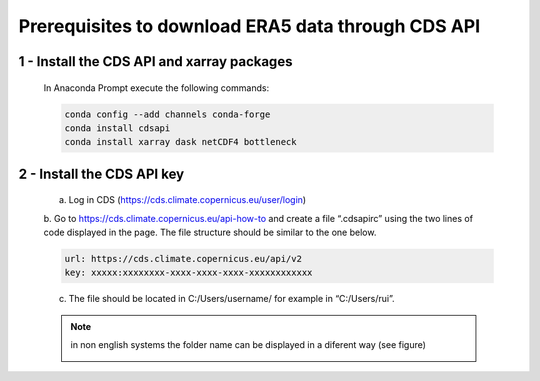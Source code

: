 Prerequisites to download ERA5 data through CDS API
===================================================

1 - Install the CDS API and xarray packages
-------------------------------------------

    In Anaconda Prompt execute the following commands:

    .. code-block:: bash

        conda config --add channels conda-forge
        conda install cdsapi
        conda install xarray dask netCDF4 bottleneck


2 - Install the CDS API key
---------------------------

    a.	Log in CDS (https://cds.climate.copernicus.eu/user/login)

    b.	 Go to https://cds.climate.copernicus.eu/api-how-to and create a file “.cdsapirc” using the two lines of code displayed in the page. 
    The file structure should be similar to the one below. 

    .. code-block:: bash

        url: https://cds.climate.copernicus.eu/api/v2
        key: xxxxx:xxxxxxxx-xxxx-xxxx-xxxx-xxxxxxxxxxxx

    c. The file should be located in C:/Users/username/ for example in “C:/Users/rui”.



    .. note::
        in non english systems the folder name can be displayed in a diferent way (see figure)

        .. image:: images/cdapirc-folder.png
        
    

